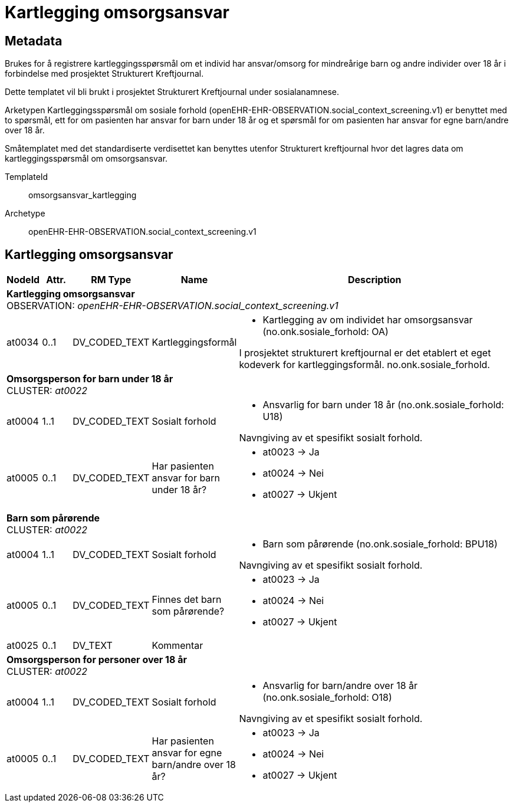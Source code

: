 = Kartlegging omsorgsansvar


== Metadata

Brukes for å registrere kartleggingsspørsmål om et individ har ansvar/omsorg for mindreårige barn og andre individer over 18 år i forbindelse med prosjektet Strukturert Kreftjournal. 

Dette templatet vil bli brukt i prosjektet Strukturert Kreftjournal under sosialanamnese. 

Arketypen Kartleggingsspørsmål om sosiale forhold (openEHR-EHR-OBSERVATION.social_context_screening.v1) er benyttet med to spørsmål, ett for om pasienten har ansvar for barn under 18 år og et spørsmål for om pasienten har ansvar for egne barn/andre over 18 år. 

Småtemplatet med det standardiserte verdisettet kan benyttes utenfor Strukturert kreftjournal hvor det lagres data om kartleggingsspørsmål om omsorgsansvar.

TemplateId:: omsorgsansvar_kartlegging


Archetype:: openEHR-EHR-OBSERVATION.social_context_screening.v1




:toc:




== Kartlegging omsorgsansvar
[options="header", cols="3,3,5,5,30"]
|====
|NodeId|Attr.|RM Type| Name |Description
5+a|*Kartlegging omsorgsansvar* + 
OBSERVATION: _openEHR-EHR-OBSERVATION.social_context_screening.v1_
|at0034| 0..1| DV_CODED_TEXT | Kartleggingsformål
a|
* Kartlegging av om individet har omsorgsansvar (no.onk.sosiale_forhold: OA)


I prosjektet strukturert kreftjournal er det etablert et eget kodeverk for kartleggingsformål. no.onk.sosiale_forhold.
5+a|*Omsorgsperson for barn under 18 år* + 
CLUSTER: _at0022_
|at0004| 1..1| DV_CODED_TEXT | Sosialt forhold
a|
* Ansvarlig for barn under 18 år (no.onk.sosiale_forhold: U18)


Navngiving av et spesifikt sosialt forhold.
|at0005| 0..1| DV_CODED_TEXT | Har pasienten ansvar for barn under 18 år?
a|
* at0023 -> Ja 
* at0024 -> Nei 
* at0027 -> Ukjent 
5+a|*Barn som pårørende* + 
CLUSTER: _at0022_
|at0004| 1..1| DV_CODED_TEXT | Sosialt forhold
a|
* Barn som pårørende (no.onk.sosiale_forhold: BPU18)


Navngiving av et spesifikt sosialt forhold.
|at0005| 0..1| DV_CODED_TEXT | Finnes det barn som pårørende?
a|
* at0023 -> Ja 
* at0024 -> Nei 
* at0027 -> Ukjent 
|at0025| 0..1| DV_TEXT | Kommentar
a|
5+a|*Omsorgsperson for personer over 18 år* + 
CLUSTER: _at0022_
|at0004| 1..1| DV_CODED_TEXT | Sosialt forhold
a|
* Ansvarlig for barn/andre over 18 år (no.onk.sosiale_forhold: O18)


Navngiving av et spesifikt sosialt forhold.
|at0005| 0..1| DV_CODED_TEXT | Har pasienten ansvar for egne barn/andre over 18 år?
a|
* at0023 -> Ja 
* at0024 -> Nei 
* at0027 -> Ukjent 
|====
